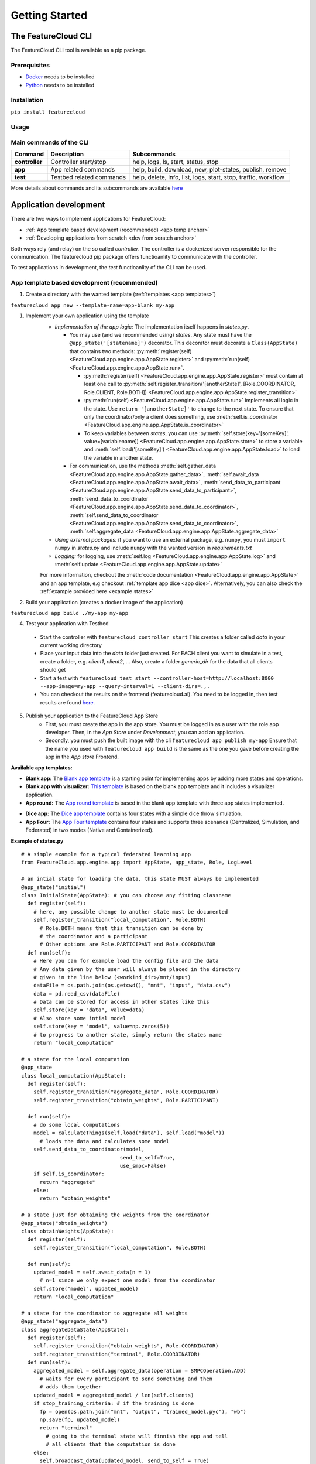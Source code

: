 ===============
Getting Started
===============

The FeatureCloud CLI
--------------------
The FeatureCloud CLI tool is available as a pip package.

Prerequisites
^^^^^^^^^^^^^
- `Docker <https://www.docker.com/>`_ needs to be installed
- `Python <https://www.python.org/>`_ needs to be installed

Installation
^^^^^^^^^^^^
``pip install featurecloud``

Usage
^^^^^

Main commands of the CLI
^^^^^^^^^^^^^^^^^^^^^^^^

========================= ========================= =========================
Command                   Description               Subcommands
========================= ========================= =========================
**controller**            Controller start/stop     help, logs, ls, start, status, stop
**app**                   App related commands      help, build, download, new, plot-states, publish, remove
**test**                  Testbed related commands  help, delete, info, list, logs, start, stop, traffic, workflow
========================= ========================= =========================

More details about commands and its subcommands are available `here <./pip_package_doc.html>`_


Application development
-----------------------
There are two ways to implement applications for FeatureCloud:

- :ref:`App template based development (recommended) <app temp anchor>`
- :ref:`Developing applications from scratch <dev from scratch anchor>`

Both ways rely (and relay) on the so called *controller*. The controller is a dockerized
server responsible for the communication. The featurecloud pip package offers
functioanlity to communicate with the controller.

To test applications in development, the *test* functioanlity of the CLI can be
used.

.. _app temp anchor:

App template based development (recommended)
^^^^^^^^^^^^^^^^^^^^^^^^^^^^^^^^^^^^^^^^^^^^

1. Create a directory with the wanted template (:ref:`templates <app templates>`)

``featurecloud app new --template-name=app-blank my-app``

1. Implement your own application using the template
    * *Implementation of the app logic:* The implementation itself happens in `states.py`. 
      
      * You may use (and we recommended using) *states*.  Any state must have the 
        ``@app_state('[statename]')`` decorator. This decorator must decorate a
        ``Class(AppState)`` that contains two methods: :py:meth:`register(self) <FeatureCloud.app.engine.app.AppState.register>` 
        and :py:meth:`run(self) <FeatureCloud.app.engine.app.AppState.run>`.

        * :py:meth:`register(self) <FeatureCloud.app.engine.app.AppState.register>`  must contain at least one call to 
          :py:meth:`self.register_transition('[anotherState]', [Role.COORDINATOR, Role.CLIENT, Role.BOTH]) <FeatureCloud.app.engine.app.AppState.register_transition>`

        * :py:meth:`run(self) <FeatureCloud.app.engine.app.AppState.run>` implements all logic in the state. 
          Use ``return '[anotherState]'`` to change to the next state.
          To ensure that only the coordinator/only a client does something, use :meth:`self.is_coordinator <FeatureCloud.app.engine.app.AppState.is_coordinator>`

        * To keep variables between *states*, you can use :py:meth:`self.store(key='[someKey]', value=[variablename]) <FeatureCloud.app.engine.app.AppState.store>` to store a variable 
          and :meth:`self.load('[someKey]') <FeatureCloud.app.engine.app.AppState.load>` to load the variable in another state.

      * For communication, use the methods :meth:`self.gather_data <FeatureCloud.app.engine.app.AppState.gather_data>`, 
        :meth:`self.await_data <FeatureCloud.app.engine.app.AppState.await_data>`,
        :meth:`send_data_to_participant <FeatureCloud.app.engine.app.AppState.send_data_to_participant>`, 
        :meth:`send_data_to_coordinator <FeatureCloud.app.engine.app.AppState.send_data_to_coordinator>`, 
        :meth:`self.send_data_to_coordinator <FeatureCloud.app.engine.app.AppState.send_data_to_coordinator>`,
        :meth:`self.aggregate_data <FeatureCloud.app.engine.app.AppState.aggregate_data>`

    * *Using external packages:* if you want to use an external package, e.g. ``numpy``, you must 
      ``import numpy`` in `states.py` and include ``numpy`` with the wanted version 
      in `requirements.txt`

    * *Logging:* for logging, use :meth:`self.log <FeatureCloud.app.engine.app.AppState.log>` 
      and :meth:`self.update <FeatureCloud.app.engine.app.AppState.update>`
    
    For more information, checkout the :meth:`code documentation <FeatureCloud.app.engine.app.AppState>`
    and an app template, e.g checkout :ref:`template app dice <app dice>`.
    Alternatively, you can also check the :ref:`example provided here <example states>`

2. Build your application (creates a docker image of the application)

``featurecloud app build ./my-app my-app``

.. _testing anchor:

4. Test your application with Testbed

  * Start the controller with
    ``featurecloud controller start``
    This creates a folder called `data` in your current working directory

  * Place your input data into the `data` folder just created. For EACH client 
    you want to simulate in a test, create a folder, e.g. `client1`, `client2`, ...
    Also, create a folder `generic_dir` for the data that all clients should get

  * Start a test with
    ``featurecloud test start --controller-host=http://localhost:8000 --app-image=my-app --query-interval=1 --client-dirs=.,.``

  * You can checkout the results on the frontend (featurecloud.ai).
    You need to be logged in, then test results are found `here <https://featurecloud.ai/development/test>`_. 

5. Publish your application to the FeatureCloud App Store 
    * First, you must create the app in the app store. You must be logged in as
      a user with the role app developer. Then, in the *App Store* under *Development*,
      you can add an application. 
    
    * Secondly, you must push the built image with the cli
      ``featurecloud app publish my-app``
      Ensure that the name you used with ``featurecloud app build`` is the same
      as the one you gave before creating the app in the *App store* Frontend.

.. _app templates:

**Available app templates:**

* **Blank app:** The `Blank app template <https://github.com/FeatureCloud/app-blank/>`_ is a starting point for implementing apps by adding more states and operations.

* **Blank app with visualizer:** `This template <https://github.com/FeatureCloud/app-blank-with-visualizer/>`_ is based on the blank app template and it includes a visualizer application.

* **App round:** The `App round template <https://github.com/FeatureCloud/app-round/>`_ is based in the blank app template with three app states implemented.

.. _app dice:

* **Dice app:** The `Dice app template <https://github.com/FeatureCloud/app-dice/>`_ contains four states with a simple dice throw simulation.

* **App Four:** The `App Four template <https://github.com/FeatureCloud/app-four/>`_ contains four states and supports three scenarios (Centralized, Simulation, and Federated) in two modes (Native and Containerized).

.. _example states:

**Example of states.py**
::

  # A simple example for a typical federated learning app
  from FeatureCloud.app.engine.app import AppState, app_state, Role, LogLevel

  # an intial state for loading the data, this state MUST always be implemented
  @app_state("initial")
  class InitialState(AppState): # you can choose any fitting classname
    def register(self):
      # here, any possible change to another state must be documented
      self.register_transition("local_computation", Role.BOTH)
        # Role.BOTH means that this transition can be done by
        # the coordinator and a participant
        # Other options are Role.PARTICIPANT and Role.COORDINATOR
    def run(self):
      # Here you can for example load the config file and the data
      # Any data given by the user will always be placed in the directory
      # given in the line below (<workind_dir>/mnt/input)
      dataFile = os.path.join(os.getcwd(), "mnt", "input", "data.csv")
      data = pd.read_csv(dataFile)
      # Data can be stored for access in other states like this
      self.store(key = "data", value=data)
      # Also store some intial model
      self.store(key = "model", value=np.zeros(5))
      # to progress to another state, simply return the states name
      return "local_computation"

  # a state for the local computation
  @app_state
  class local_computation(AppState):
    def register(self):
      self.register_transition("aggregate_data", Role.COORDINATOR)
      self.register_transition("obtain_weights", Role.PARTICIPANT)

    def run(self):
      # do some local computations
      model = calculateThings(self.load("data"), self.load("model"))
        # loads the data and calculates some model
      self.send_data_to_coordinator(model,
                                  send_to_self=True,
                                  use_smpc=False)
      if self.is_coordinator:
        return "aggregate"
      else:
        return "obtain_weights"

  # a state just for obtaining the weights from the coordinator
  @app_state("obtain_weights")
  class obtainWeights(AppState):
    def register(self):
      self.register_transition("local_computation", Role.BOTH)

    def run(self):
      updated_model = self.await_data(n = 1)
        # n=1 since we only expect one model from the coordinator
      self.store("model", updated_model)
      return "local_computation"

  # a state for the coordinator to aggregate all weights
  @app_state("aggregate_data")
  class aggregateDataState(AppState):
    def register(self):
      self.register_transition("obtain_weights", Role.COORDINATOR)
      self.register_transition("terminal", Role.COORDINATOR)
    def run(self):
      aggregated_model = self.aggregate_data(operation = SMPCOperation.ADD)
        # waits for every participant to send something and then
        # adds them together
      updated_model = aggregated_model / len(self.clients)
      if stop_training_criteria: # if the training is done
        fp = open(os.path.join("mnt", "output", "trained_model.pyc"), "wb")
        np.save(fp, updated_model)
        return "terminal"
          # going to the terminal state will finnish the app and tell
          # all clients that the computation is done
      else:
        self.broadcast_data(updated_model, send_to_self = True)
        return "obtain_weights"

.. _getting started dev from scratch anchor:

Developing applications from scratch (advanced)
^^^^^^^^^^^^^^^^^^^^^^^^^^^^^^^^^^^^^^^^^^^^^^^
Steps for creating your federated application from scratch:

1. Using any language of your choice, create a HTTP-Server that accepts requests
   from the *controller*. To do that, the HTTP-Server should listen to localhost
   on port 5000. It must support the API as 
   :doc:`documented in the API documentation <API>`. The api must be implemented
   on the route `/api`. Furthermore, the route `/web` has to be supported for
   `GET/web` requests. The response to `GET/web` is a simple text string 
   with the current status.

2. Build Docker image from your application: ``docker build --no-cache -t my-app ./my-app``

3. Test your application: FeatureCloud provides a `Testbed <https://featurecloud.ai/development/test/>`_.
   The usage is the same as when developing with the python templates, :ref:`see here <testing anchor>`

4. Tag and push your application in FeatureCloud App Store:

- Tag your app: ``docker tag <Image_ID> featurecloud.ai/my-app``

- Login to our Docker registry with your FeatureCloud.ai user credentials: ``docker login featurecloud.ai``

- Push your app: ``docker push featurecloud.ai/my-app``


Additional features of FeatureCloud
-----------------------------------
1. Privacy enhancing techniques:

   * :ref:`Secure MultiParty Computation (SMPC) <smpc anchor>`

   * :ref:`Differential Privacy (DP) <dp anchor>`

Links to blog articles
----------------------

Create an app
^^^^^^^^^^^^^
In `this story <https://medium.com/developing-federated-applications-in-featurecloud/create-your-first-featurecloud-app-daced512eb45/>`_ we detail the steps for creating your application in FeatureCloud.

Run app in Testbed
^^^^^^^^^^^^^^^^^^
`Read <https://medium.com/developing-federated-applications-in-featurecloud/run-an-app-in-fc-test-bed-b4b0ecae08b0/>`_  about FeatureCloud Testbed and how can it accelerate the your application testing.

Communicate data
^^^^^^^^^^^^^^^^
`How to handle communication <https://medium.com/developing-federated-applications-in-featurecloud/communicate-data-across-clients-77b4d9fc8258/>`_ between participants in your federated application.

Publish your app
^^^^^^^^^^^^^^^^
`Steps <https://medium.com/developing-federated-applications-in-featurecloud/featurecloud-ai-store-publish-your-applications-2afb90c26a8d/>`_ for publishing your application in FeatureCloud App Store.

Run app with GPU
^^^^^^^^^^^^^^^^
`Read all <https://medium.com/developing-federated-applications-in-featurecloud/run-featurecloud-applications-with-gpu-acceleration-39cfec98f952/>`_ about using GPU support in your application.

.. _dev from scratch anchor:
